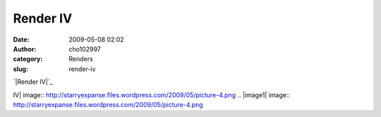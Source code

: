 Render IV
#########
:date: 2009-05-08 02:02
:author: cho102997
:category: Renders
:slug: render-iv

`|Render IV|`_

.. _|image1|: http://starryexpanse.files.wordpress.com/2009/05/picture-4.png

.. |Render
IV| image:: http://starryexpanse.files.wordpress.com/2009/05/picture-4.png
.. |image1| image:: http://starryexpanse.files.wordpress.com/2009/05/picture-4.png
